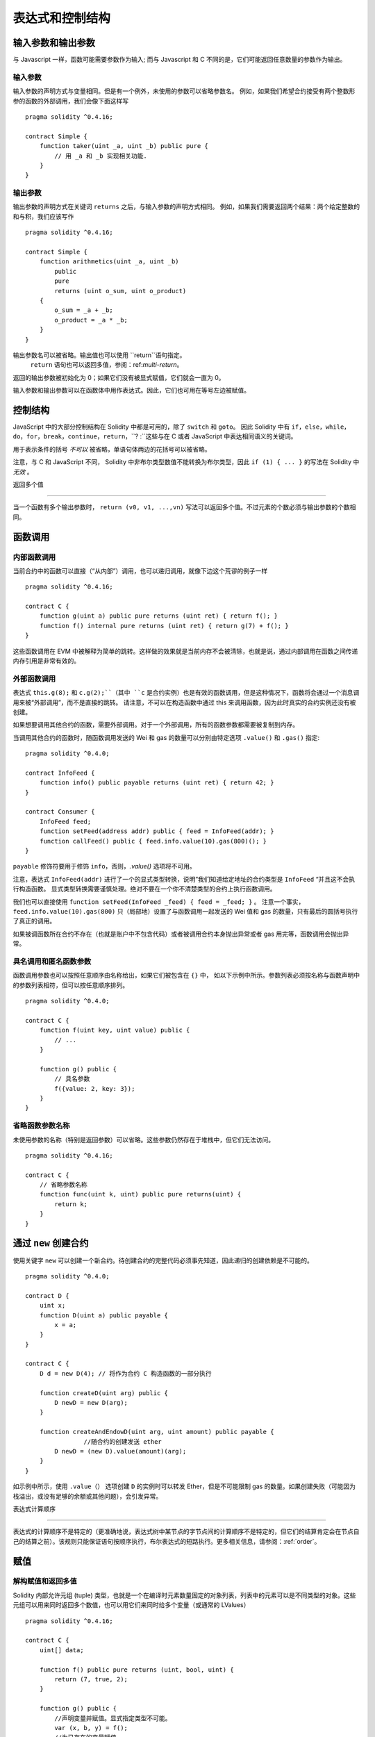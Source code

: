 ##################################
表达式和控制结构
##################################

.. index:: ! parameter, parameter;input, parameter;output

输入参数和输出参数
======================================

与 Javascript 一样，函数可能需要参数作为输入;
而与 Javascript 和 C 不同的是，它们可能返回任意数量的参数作为输出。


输入参数
----------------

输入参数的声明方式与变量相同。但是有一个例外，未使用的参数可以省略参数名。
例如，如果我们希望合约接受有两个整数形参的函数的外部调用，我们会像下面这样写
::

    pragma solidity ^0.4.16;

    contract Simple {
        function taker(uint _a, uint _b) public pure {
            // 用 _a 和 _b 实现相关功能.
        }
    }

输出参数
-----------------

输出参数的声明方式在关键词 ``returns`` 之后，与输入参数的声明方式相同。
例如，如果我们需要返回两个结果：两个给定整数的和与积，我们应该写作
::

    pragma solidity ^0.4.16;

    contract Simple {
        function arithmetics(uint _a, uint _b)
            public
            pure
            returns (uint o_sum, uint o_product)
        {
            o_sum = _a + _b;
            o_product = _a * _b;
        }
    }

输出参数名可以被省略。输出值也可以使用 ``return``语句指定。
 ``return`` 语句也可以返回多值，参阅：ref:`multi-return`。
返回的输出参数被初始化为 0；如果它们没有被显式赋值，它们就会一直为 0。


输入参数和输出参数可以在函数体中用作表达式。因此，它们也可用在等号左边被赋值。


.. index:: if, else, while, do/while, for, break, continue, return, switch, goto

控制结构
===================

JavaScript 中的大部分控制结构在 Solidity 中都是可用的，除了 ``switch`` 和 ``goto``。
因此 Solidity 中有 ``if``，``else``，``while``，``do``，``for``，``break``，``continue``，``return``，``? :``这些与在 C 或者 JavaScript 中表达相同语义的关键词。


用于表示条件的括号 *不可以* 被省略，单语句体两边的花括号可以被省略。


注意，与 C 和 JavaScript 不同， Solidity 中非布尔类型数值不能转换为布尔类型，因此 ``if (1) { ... }`` 的写法在 Solidity 中 *无效* 。



.. _multi-return:

返回多个值

-------------------------

当一个函数有多个输出参数时， ``return (v0, v1, ...,vn)`` 写法可以返回多个值。不过元素的个数必须与输出参数的个数相同。


.. index:: ! function;call, function;internal, function;external

.. _function-calls:

函数调用
==============

内部函数调用
-----------------------

当前合约中的函数可以直接（“从内部”）调用，也可以递归调用，就像下边这个荒谬的例子一样
::

    pragma solidity ^0.4.16;

    contract C {
        function g(uint a) public pure returns (uint ret) { return f(); }
        function f() internal pure returns (uint ret) { return g(7) + f(); }
    }

这些函数调用在 EVM 中被解释为简单的跳转。这样做的效果就是当前内存不会被清除，也就是说，通过内部调用在函数之间传递内存引用是非常有效的。


外部函数调用
-----------------------

表达式 ``this.g(8);`` 和 ``c.g(2);``（其中 ``c`` 是合约实例）也是有效的函数调用，但是这种情况下，函数将会通过一个消息调用来被“外部调用”，而不是直接的跳转。
请注意，不可以在构造函数中通过 this 来调用函数，因为此时真实的合约实例还没有被创建。


如果想要调用其他合约的函数，需要外部调用。对于一个外部调用，所有的函数参数都需要被复制到内存。


当调用其他合约的函数时，随函数调用发送的 Wei 和 gas 的数量可以分别由特定选项 ``.value()`` 和 ``.gas()`` 指定::


    pragma solidity ^0.4.0;

    contract InfoFeed {
        function info() public payable returns (uint ret) { return 42; }
    }

    contract Consumer {
        InfoFeed feed;
        function setFeed(address addr) public { feed = InfoFeed(addr); }
        function callFeed() public { feed.info.value(10).gas(800)(); }
    }

``payable`` 修饰符要用于修饰 ``info``，否则，`.value()` 选项将不可用。


注意，表达式 ``InfoFeed(addr)`` 进行了一个的显式类型转换，说明”我们知道给定地址的合约类型是 ``InfoFeed`` “并且这不会执行构造函数。
显式类型转换需要谨慎处理。绝对不要在一个你不清楚类型的合约上执行函数调用。


我们也可以直接使用 ``function setFeed(InfoFeed _feed) { feed = _feed; }`` 。
注意一个事实，``feed.info.value(10).gas(800)`` 只（局部地）设置了与函数调用一起发送的 Wei 值和 gas 的数量，只有最后的圆括号执行了真正的调用。


如果被调函数所在合约不存在（也就是账户中不包含代码）或者被调用合约本身抛出异常或者 gas 用完等，函数调用会抛出异常。


.. 警告::

	任何与其他合约的交互都会强加潜在危险，尤其是在不能预先知道合约代码的情况下。
	当前合约将控制权移交给被调用合约，而被调用合约可能做任何事。即使被调用合约从一个已知父合约继承，继承的合约也只需要有一个正确的接口就可以了。
	被调用合约的实现可以完全任意，因此会带来危险。此外，请小心万一它再调用你系统中的其他合约，或者甚至在第一次调用返回之前返回到你的调用合约。
	这意味着被调用合约可以通过它自己的函数改变调用合约的状态变量。。一个建议的函数写法是，例如，在你合约中状态变量进行各种变化后再调用外部函数，这样，你的合约就不会轻易被滥用的重入 (reentrancy) 所影响



具名调用和匿名函数参数
---------------------------------------------

函数调用参数也可以按照任意顺序由名称给出，如果它们被包含在 ``{}`` 中，
如以下示例中所示。参数列表必须按名称与函数声明中的参数列表相符，但可以按任意顺序排列。
::

    pragma solidity ^0.4.0;

    contract C {
        function f(uint key, uint value) public {
            // ...
        }

        function g() public {
            // 具名参数
            f({value: 2, key: 3});
        }
    }

省略函数参数名称
--------------------------------

未使用参数的名称（特别是返回参数）可以省略。这些参数仍然存在于堆栈中，但它们无法访问。
::

    pragma solidity ^0.4.16;

    contract C {
        // 省略参数名称
        function func(uint k, uint) public pure returns(uint) {
            return k;
        }
    }

.. index:: ! new, contracts;creating

.. _creating-contracts:

通过 ``new`` 创建合约
==============================

使用关键字 ``new`` 可以创建一个新合约。待创建合约的完整代码必须事先知道，因此递归的创建依赖是不可能的。
::

    pragma solidity ^0.4.0;

    contract D {
        uint x;
        function D(uint a) public payable {
            x = a;
        }
    }

    contract C {
        D d = new D(4); // 将作为合约 C 构造函数的一部分执行

        function createD(uint arg) public {
            D newD = new D(arg);
        }

        function createAndEndowD(uint arg, uint amount) public payable {
		    //随合约的创建发送 ether
            D newD = (new D).value(amount)(arg);
        }
    }

如示例中所示，使用 ``.value（）`` 选项创建 ``D`` 的实例时可以转发 Ether，但是不可能限制 gas 的数量。如果创建失败（可能因为栈溢出，或没有足够的余额或其他问题），会引发异常。

表达式计算顺序

==================================

表达式的计算顺序不是特定的（更准确地说，表达式树中某节点的字节点间的计算顺序不是特定的，但它们的结算肯定会在节点自己的结算之前）。该规则只能保证语句按顺序执行，布尔表达式的短路执行。更多相关信息，请参阅：:ref:`order`。


.. index:: ! assignment

赋值
==========

.. index:: ! assignment;destructuring

解构赋值和返回多值
-------------------------------------------------------

Solidity 内部允许元组 (tuple) 类型，也就是一个在编译时元素数量固定的对象列表，列表中的元素可以是不同类型的对象。这些元组可以用来同时返回多个数值，也可以用它们来同时给多个变量（或通常的 LValues）
::

    pragma solidity ^0.4.16;

    contract C {
        uint[] data;

        function f() public pure returns (uint, bool, uint) {
            return (7, true, 2);
        }

        function g() public {
            //声明变量并赋值。显式指定类型不可能。
            var (x, b, y) = f();
            //为已存在的变量赋值。
            (x, y) = (2, 7);
            //交换两个值的通用窍门——但不适用于非值类型的存储 (storage) 变量。
            (x, y) = (y, x);
            //元组的末尾元素可以省略（这也适用于变量声明）。
            //如果如果元组以空元素结束，
            //则其余的值将被丢弃。							  
            (data.length,) = f(); // 将长度设置为 7
            //左侧也可以做同样的事情。
            //如果元组以空元素开始，则初始值将被丢弃。
            (,data[3]) = f(); //将 data[3] 设置为 2
            //省略元组中末尾元素的写法，仅可以在赋值操作的左侧使用，除了这个例外：
            (x,) = (1,);
            //(1,) 是指定单元素元组的唯一方法，因为 (1)
            //相当于 1。
        }
    }

数组和结构体的复杂性
------------------------------------
赋值语义对于像数组和结构体这样的非值类型来说会有些复杂。
为状态变量 *赋值* 经常会创建一个独立副本。另一方面，对局部变量的赋值只会为基本类型（即 32 字节以内的静态类型）创建独立的副本。如果结构体或数组（包括 ``bytes`` 和 ``string``）被从状态变量分配给局部变量，局部变量将保留对原始状态变量的引用。对局部变量的第二次赋值不会修改状态变量，只会改变引用。赋值给局部变量的成员（或元素）则 *改变* 状态变量。

.. index:: ! scoping, declarations, default value

.. _default-value:

作用域和声明
========================

变量声明后将有默认初始值，其初始值字节表示全部为零。任何类型变量的“默认值”是其对应类型的典型“零状态”。例如， ``bool`` 类型的默认值是 ``false`` 。 ``uint`` 或 ``int`` 类型的默认值是 ``0`` 。对于静态大小的数组和 ``bytes1`` 到 ``bytes32`` ，每个单独的元素将被初始化为与其类型相对应的默认值。
最后，对于动态大小的数组， ``bytes`` 和 ``string`` 类型，其默认缺省值是一个空数组或字符串。


无论变量在哪里声明，只要是在函数中，变量都将存在于 *整个函数* 的范围内。这种情况是因为 Solidity 继承了 JavaScript 的范围规则。这与许多语言形成对比，在这些语言中变量的范围为变量声明处到函数体结束。
因此，下面的代码是非法的，并且会导致编译失败，报错为 ``Identifier already declared`` 
::

    //此处不会编译

    pragma solidity ^0.4.16;

    contract ScopingErrors {
        function scoping() public {
            uint i = 0;

            while (i++ < 1) {
                uint same1 = 0;
            }

            while (i++ < 2) {
                uint same1 = 0;// 非法，same1 的第二次声明
            }
        }

        function minimalScoping() public {
            {
                uint same2 = 0;
            }

            {							   
                uint same2 = 0;// 非法，same2 的第二次声明
            }
        }

        function forLoopScoping() public {
            for (uint same3 = 0; same3 < 1; same3++) {
            }													  
            for (uint same3 = 0; same3 < 1; same3++) {// 非法，same3 的第二次声明
            }
        }
    }

除此之外，如果声明了一个变量，它将在函数的开头初始化为其默认值。因此，下面的代码是合法的，尽管这种写法不推荐::

    pragma solidity ^0.4.0;

    contract C {
        function foo() public pure returns (uint) {
            // baz 被隐式初始化为 0
            uint bar = 5;
            if (true) {
                bar += baz;
            } else {
                uint baz = 10;// 不会执行
            }
            return bar;// returns 5
        }
    }

.. index:: ! exception, ! throw, ! assert, ! require, ! revert

错误处理：Assert, Require, Revert and Exceptions
======================================================

Solidity 使用状态恢复异常来处理错误。这种异常将撤消对当前调用（及其所有子调用）中的状态所做的所有更改，并且还向调用者标记错误。
便利函数 ``assert`` 和 ``require`` 可用于检查条件并在条件不满足时抛出异常。``assert`` 函数只能用于测试内部错误，并检查非变量。
 ``require`` 函数用于确认条件有效性，例如输入变量，或合约状态变量是否满足条件，或验证外部合约调用返回的值。
如果使用得当，分析工具可以评估你的合约，并标示出那些会使 ``assert`` 失败的条件和函数调用。
正常工作的代码不会导致一个 assert 语句的失败；如果这发生了，那就说明出现了一个需要你修复的 bug。


还有另外两种触发异常的方法： ``revert`` 函数可以用来标记错误并恢复当前的调用。
将来还可能在 ``revert`` 调用中包含有关错误的详细信息。 ``throw`` 关键字也可以用来替代 ``revert()`` 。


.. 注意::
       从 0.4.13 版本开始，``throw`` 这个关键字被弃用，并且将来会被逐渐淘汰。

当子调用发生异常时，它们会自动“冒泡”（即重新抛出异常）。这个规则的例外是 ``send`` 和低级函数 ``call`` ， ``delegatecall`` 和 ``callcode`` --如果这些函数发生异常，将返回 false ，而不是“冒泡”。


.. 警告::
    作为 EVM 设计的一部分，如果被调用合约帐户不存在，则低级函数 ``call`` ， ``delegatecall`` 和 ``callcode`` 将返回 success。因此如果需要使用低级函数时，必须在调用之前检查被调用合约是否存在。
	
Catching exceptions is not yet possible.
异常捕获还未实现

In the following example, you can see how ``require`` can be used to easily check conditions on inputs
and how ``assert`` can be used for internal error checking::
在下例中，你可以看到如何轻松使用``require``检查输入条件以及如何使用``assert``检查内部错误::
    pragma solidity ^0.4.0;

    contract Sharer {
        function sendHalf(address addr) public payable returns (uint balance) {
            require(msg.value % 2 == 0); // 只接受偶数
            uint balanceBeforeTransfer = this.balance;
            addr.transfer(msg.value / 2);
			//由于转移函数在失败时抛出异常并且不能在这里回调，因此我们应该没有办法仍然有一半的钱。
            assert(this.balance == balanceBeforeTransfer - msg.value / 2);
            return this.balance;
        }
    }

下列情况将会产生一个 ``assert`` 式异常：

#. 如果你访问数组的索引太大或为负数（例如 ``x[i]`` 其中 ``i >= x.length`` 或 ``i < 0``）。
#. 如果你访问固定长度 ``bytesN`` 的索引太大或为负数。
#. 如果你用零当除数做除法或模运算（例如 ``5 / 0`` 或 ``23 % 0`` ）。
#. 如果你移位负数位。
#. 如果你将一个太大或负数值转换为一个枚举类型。
#. 如果你调用内部函数类型的零初始化变量。
#. 如果你调用 ``assert`` 的参数（表达式）最终结算为 false。



下列情况将会产生一个 ``require`` 式异常：


#. 调用 ``throw`` 。
#. 如果你调用 ``require`` 的参数（表达式）最终结算为 ``false`` 。
#. 如果你通过消息调用调用某个函数，但该函数没有正确结束（它耗尽了 gas，没有匹配函数，或者本身抛出一个异常），上述函数不包括低级别的操作 ``call`` ， ``send`` ， ``delegatecall`` 或者 ``callcode`` 。低级操作不会抛出异常，而通过返回 ``false`` 来指示失败。
#. 如果你使用 ``new`` 关键字创建合约，但合约没有正确创建（请参阅上条有关”未正确完成“的定义）。
#. 如果你对不包含代码的合约执行外部函数调用。
#. 如果你的合约通过一个没有 ``payable`` 修饰符的公有函数（包括构造函数和 fallback 函数）接收 Ether。
#. 如果你的合约通过公有 getter 函数接收 Ether 。
#. 如果 ``.transfer()`` 失败。


在内部， Solidity 对一个 ``require`` 式的异常执行回退操作（指令 ``0xfd`` ）并执行一个无效操作（指令 ``0xfe`` ）来引发 ``assert`` 式异常。
在这两种情况下，都会导致 EVM 回退对状态所做的所有更改。回退的原因是不能继续安全地执行，因为没有实现预期的效果。
因为我们想保留交易的原子性，所以最安全的做法是回退所有更改并使整个交易（或至少是调用）不产生效果。
请注意， ``assert`` 式异常消耗了所有可用的调用 gas ，而从 Metropolis 版本起 ``require`` 式的异常不会消耗任何 gas。
